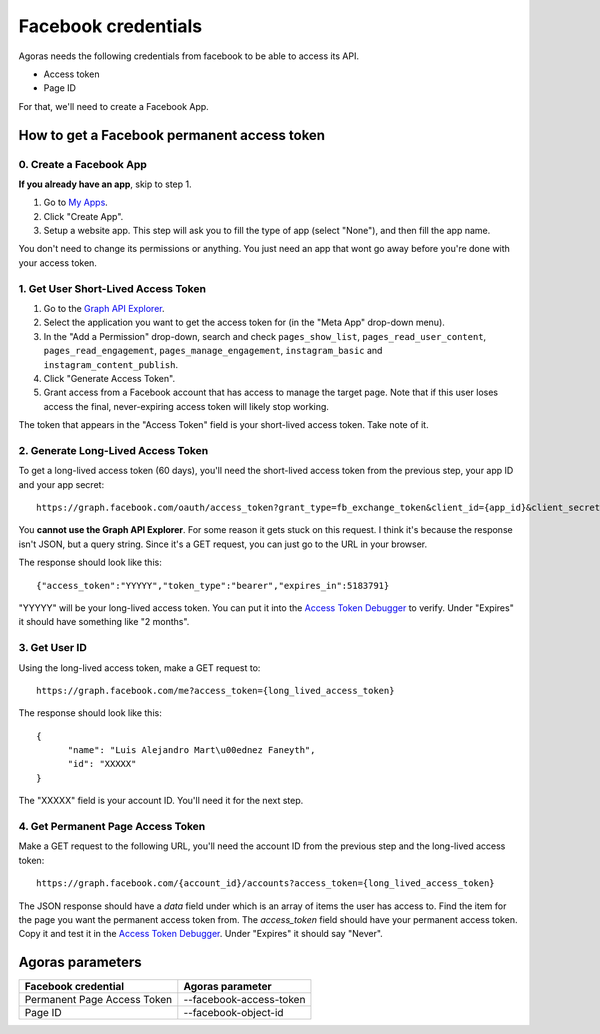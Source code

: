 Facebook credentials
====================

Agoras needs the following credentials from facebook to be able to access its API.

- Access token
- Page ID

For that, we'll need to create a Facebook App.

How to get a Facebook permanent access token
~~~~~~~~~~~~~~~~~~~~~~~~~~~~~~~~~~~~~~~~~~~~

0. Create a Facebook App
------------------------

.. _My Apps: https://developers.facebook.com/apps/

**If you already have an app**, skip to step 1.

.. image:: images/facebook-1.png

1. Go to `My Apps`_.
2. Click "Create App".
3. Setup a website app. This step will ask you to fill the type of app (select "None"), and then fill the app name.

.. image:: images/facebook-2.png

.. image:: images/facebook-3.png

You don't need to change its permissions or anything. You just need an app that wont go away before you're done with your access token.

1. Get User Short-Lived Access Token
------------------------------------

.. _Graph API Explorer: https://developers.facebook.com/tools/explorer

1. Go to the `Graph API Explorer`_.
2. Select the application you want to get the access token for (in the "Meta App" drop-down menu).
3. In the "Add a Permission" drop-down, search and check ``pages_show_list``, ``pages_read_user_content``, ``pages_read_engagement``, ``pages_manage_engagement``, ``instagram_basic`` and ``instagram_content_publish``.
4. Click "Generate Access Token".
5. Grant access from a Facebook account that has access to manage the target page. Note that if this user loses access the final, never-expiring access token will likely stop working.

The token that appears in the "Access Token" field is your short-lived access token. Take note of it.

.. image:: images/facebook-4.png

2. Generate Long-Lived Access Token
-----------------------------------

.. _Access Token Debugger: https://developers.facebook.com/tools/debug/accesstoken

.. image:: images/facebook-5.png

To get a long-lived access token (60 days), you'll need the short-lived access token from the previous step, your app ID and your app secret::

      https://graph.facebook.com/oauth/access_token?grant_type=fb_exchange_token&client_id={app_id}&client_secret={app_secret}&fb_exchange_token={short_lived_token}

You **cannot use the Graph API Explorer**. For some reason it gets stuck on this request. I think it's because the response isn't JSON, but a query string. Since it's a GET request, you can just go to the URL in your browser.

The response should look like this::

      {"access_token":"YYYYY","token_type":"bearer","expires_in":5183791}

"YYYYY" will be your long-lived access token. You can put it into the `Access Token Debugger`_ to verify. Under "Expires" it should have something like "2 months".

3. Get User ID
--------------

Using the long-lived access token, make a GET request to::

      https://graph.facebook.com/me?access_token={long_lived_access_token}

The response should look like this::

      {
            "name": "Luis Alejandro Mart\u00ednez Faneyth",
            "id": "XXXXX"
      }

The "XXXXX" field is your account ID. You'll need it for the next step.

4. Get Permanent Page Access Token
-----------------------------------

.. _Access Token Debugger: https://developers.facebook.com/tools/debug/accesstoken

Make a GET request to the following URL, you'll need the account ID from the previous step and the long-lived access token::

      https://graph.facebook.com/{account_id}/accounts?access_token={long_lived_access_token}

The JSON response should have a `data` field under which is an array of items the user has access to. Find the item for the page you want the permanent access token from. The `access_token` field should have your permanent access token. Copy it and test it in the `Access Token Debugger`_. Under "Expires" it should say "Never".

Agoras parameters
~~~~~~~~~~~~~~~~~

+------------------------------+--------------------------+
| Facebook credential          | Agoras parameter         |
+==============================+==========================+
| Permanent Page Access Token  | --facebook-access-token  |
+------------------------------+--------------------------+
| Page ID                      | --facebook-object-id     |
+------------------------------+--------------------------+
